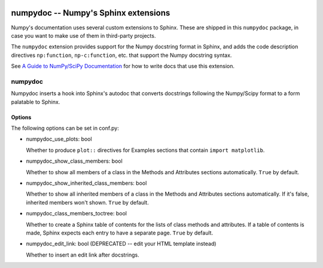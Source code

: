 .. image:: https://travis-ci.org/numpy/numpydoc.png?branch=master
   :target: https://travis-ci.org/numpy/numpydoc/

=====================================
numpydoc -- Numpy's Sphinx extensions
=====================================

Numpy's documentation uses several custom extensions to Sphinx.  These
are shipped in this ``numpydoc`` package, in case you want to make use
of them in third-party projects.

The ``numpydoc`` extension provides support for the Numpy docstring format in
Sphinx, and adds the code description directives ``np:function``,
``np-c:function``, etc.  that support the Numpy docstring syntax.

See `A Guide to NumPy/SciPy Documentation <https://github.com/numpy/numpy/blob/master/doc/HOWTO_DOCUMENT.rst.txt>`_
for how to write docs that use this extension.


numpydoc
========

Numpydoc inserts a hook into Sphinx's autodoc that converts docstrings
following the Numpy/Scipy format to a form palatable to Sphinx.

Options
-------

The following options can be set in conf.py:

- numpydoc_use_plots: bool

  Whether to produce ``plot::`` directives for Examples sections that
  contain ``import matplotlib``.

- numpydoc_show_class_members: bool

  Whether to show all members of a class in the Methods and Attributes
  sections automatically.
  ``True`` by default.

- numpydoc_show_inherited_class_members: bool

  Whether to show all inherited members of a class in the Methods and Attributes
  sections automatically. If it's false, inherited members won't shown.
  ``True`` by default.

- numpydoc_class_members_toctree: bool

  Whether to create a Sphinx table of contents for the lists of class
  methods and attributes. If a table of contents is made, Sphinx expects
  each entry to have a separate page.
  ``True`` by default.

- numpydoc_edit_link: bool  (DEPRECATED -- edit your HTML template instead)

  Whether to insert an edit link after docstrings.

